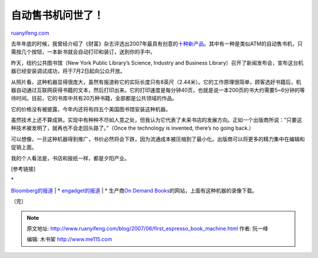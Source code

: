 .. _200706_first_espresso_book_machine:

自动售书机问世了！
=====================================

`ruanyifeng.com <http://www.ruanyifeng.com/blog/2007/06/first_espresso_book_machine.html>`__

去年年底的时候，我曾经介绍了《财富》杂志评选出2007年最具有创意的\ `十种新产品 <http://www.ruanyifeng.com/blog/2006/12/the_ten_most_innovative_new_products_in_2007.html>`__\ 。其中有一种是类似ATM的自动售书机，只需按几个按钮，一本新书就会自动打印和装订，送到你的手中。

昨天，纽约公共图书馆（New York Public Library’s Science, Industry and
Business
Library）召开了新闻发布会，宣布这台机器已经安装调试成功，将于7月2日起向公众开放。

从照片看，这种机器显得很庞大，虽然有报道称它的实际长度只有8英尺（2.44米）。它的工作原理很简单，顾客选好书籍后，机器自动通过互联网获得书籍的文本，然后打印出来。它的打印速度是每分钟40页，也就是说一本200页的书大约需要5~6分钟的等待时间。目前，它的书库中共有20万种书籍，全部都是公共领域的作品。

它的价格没有被披露，今年内还将有四五个美国图书馆安装这种机器。

虽然技术上还不算成熟，实现中有种种不尽如人意之处，但我认为它代表了未来书店的发展方向。正如一个出版商所说：”只要这种技术被发明了，就再也不会走回头路了。”（Once
the technology is invented, there’s no going back.）

可以想像，一旦这种机器得到推广，书价必然将会下跌，因为流通成本被压缩到了最小化。出版商可以将更多的精力集中在编辑和促销上面。

我的个人看法是，书店和报纸一样，都是夕阳产业。

[参考链接]

| \*
`Bloomberg的报道 <http://www.bloomberg.com/apps/news?pid=20601088&sid=aPGScEvJyRxw&refer=muse>`__
|  \*
`engadget的报道 <http://www.engadget.com/2007/06/21/new-york-public-library-gets-first-espresso-book-machine/>`__
|  \* 生产商\ `On Demand
Books <http://www.ondemandbooks.com/>`__\ 的网站，上面有这种机器的录像下载。

| （完）

.. note::
    原文地址: http://www.ruanyifeng.com/blog/2007/06/first_espresso_book_machine.html 
    作者: 阮一峰 

    编辑: 木书架 http://www.me115.com